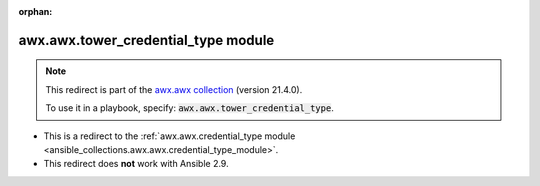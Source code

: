 
.. Document meta

:orphan:

.. Anchors

.. _ansible_collections.awx.awx.tower_credential_type_module:

.. Title

awx.awx.tower_credential_type module
++++++++++++++++++++++++++++++++++++

.. Collection note

.. note::
    This redirect is part of the `awx.awx collection <https://galaxy.ansible.com/awx/awx>`_ (version 21.4.0).

    To use it in a playbook, specify: :code:`awx.awx.tower_credential_type`.

- This is a redirect to the :ref:`awx.awx.credential_type module <ansible_collections.awx.awx.credential_type_module>`.
- This redirect does **not** work with Ansible 2.9.
